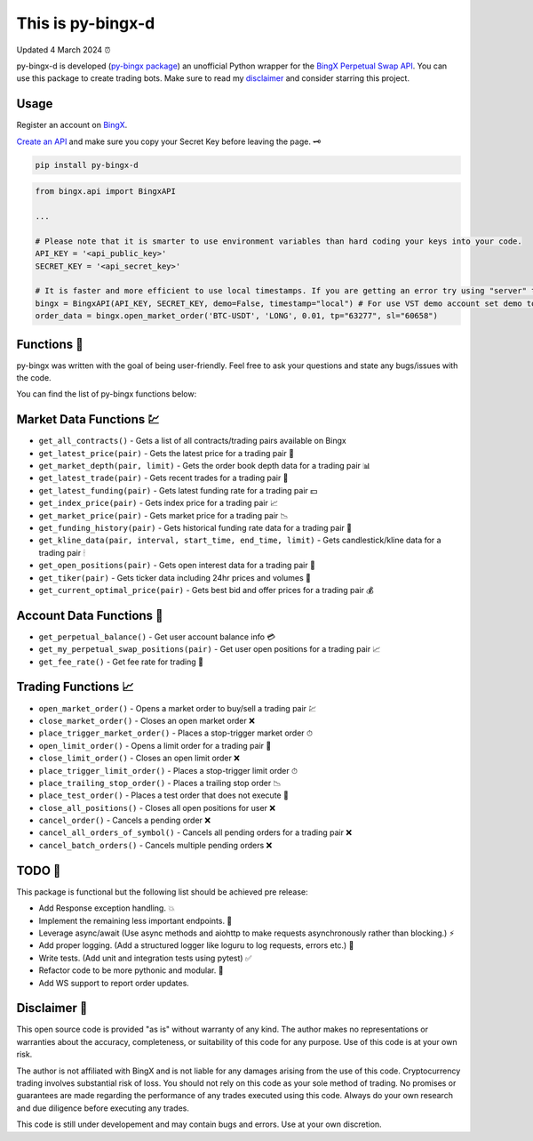 ==================
This is py-bingx-d
==================

Updated 4 March 2024 ⏰

.. image:: https://img.shields.io/pypi/v/py-bingx.svg
    :target: https://pypi.python.org/pypi/py-bingx

.. image:: https://img.shields.io/pypi/l/py-bingx.svg 
    :target: https://pypi.python.org/pypi/py-bingx

.. image:: https://img.shields.io/github/stars/amirinsight/py-bingx.svg?style=social&label=Stars 
   :target: https://github.com/amirinsight/py-bingx
   :alt: Star This Project


py-bingx-d is developed (`py-bingx package <https://github.com/amirinsight/py-bingx>`_) an unofficial Python wrapper for the `BingX Perpetual Swap API <https://bingx-api.github.io/docs/swap/introduce.html>`_. You can use this package to create trading bots. Make sure to read my `disclaimer <https://github.com/rikhtehgaran/py-bingx#disclaimer>`_ and consider starring this project.

Usage
-----

Register an account on `BingX <https://bingx.com/en-us/register>`_. 

`Create an API <https://bingx.com/en-us/account/api>`_
and make sure you copy your Secret Key before leaving the page. 🗝

.. code:: bash

    pip install py-bingx-d

.. code:: python

    from bingx.api import BingxAPI 

    ...

    # Please note that it is smarter to use environment variables than hard coding your keys into your code.
    API_KEY = '<api_public_key>' 
    SECRET_KEY = '<api_secret_key>'

    # It is faster and more efficient to use local timestamps. If you are getting an error try using "server" timestamp.
    bingx = BingxAPI(API_KEY, SECRET_KEY, demo=False, timestamp="local") # For use VST demo account set demo to True
    order_data = bingx.open_market_order('BTC-USDT', 'LONG', 0.01, tp="63277", sl="60658")

Functions 🧰
------------

py-bingx was written with the goal of being user-friendly. Feel free to ask your questions and state any bugs/issues with the code.

You can find the list of py-bingx functions below: 

Market Data Functions 💹
------------------------

- ``get_all_contracts()`` - Gets a list of all contracts/trading pairs available on Bingx 
- ``get_latest_price(pair)`` - Gets the latest price for a trading pair 💱
- ``get_market_depth(pair, limit)`` - Gets the order book depth data for a trading pair 📊
- ``get_latest_trade(pair)`` - Gets recent trades for a trading pair 💸
- ``get_latest_funding(pair)`` - Gets latest funding rate for a trading pair 💵
- ``get_index_price(pair)`` - Gets index price for a trading pair 📈
- ``get_market_price(pair)`` - Gets market price for a trading pair 📉
- ``get_funding_history(pair)`` - Gets historical funding rate data for a trading pair 📜
- ``get_kline_data(pair, interval, start_time, end_time, limit)`` - Gets candlestick/kline data for a trading pair 🕯
- ``get_open_positions(pair)`` - Gets open interest data for a trading pair 👀
- ``get_tiker(pair)`` - Gets ticker data including 24hr prices and volumes 📣
- ``get_current_optimal_price(pair)`` - Gets best bid and offer prices for a trading pair 💰

Account Data Functions  👤
--------------------------

- ``get_perpetual_balance()`` - Get user account balance info 💳
- ``get_my_perpetual_swap_positions(pair)`` - Get user open positions for a trading pair 📈
- ``get_fee_rate()`` - Get fee rate for trading 💸

Trading Functions 📈
--------------------

- ``open_market_order()`` - Opens a market order to buy/sell a trading pair 💹
- ``close_market_order()`` - Closes an open market order ❌
- ``place_trigger_market_order()`` - Places a stop-trigger market order ⏱
- ``open_limit_order()`` - Opens a limit order for a trading pair 🎯
- ``close_limit_order()`` - Closes an open limit order ❌
- ``place_trigger_limit_order()`` - Places a stop-trigger limit order ⏱
- ``place_trailing_stop_order()`` - Places a trailing stop order 📉
- ``place_test_order()`` - Places a test order that does not execute 🧪
- ``close_all_positions()`` - Closes all open positions for user  ❌
- ``cancel_order()`` - Cancels a pending order ❌
- ``cancel_all_orders_of_symbol()`` - Cancels all pending orders for a trading pair ❌
- ``cancel_batch_orders()`` - Cancels multiple pending orders ❌

TODO 📝
-------

This package is functional but the following list should be achieved pre release:

- Add Response exception handling. 💥
- Implement the remaining less important endpoints. 🔧
- Leverage async/await (Use async methods and aiohttp to make requests asynchronously rather than blocking.) ⚡
- Add proper logging. (Add a structured logger like loguru to log requests, errors etc.) 📝
- Write tests. (Add unit and integration tests using pytest) ✅
- Refactor code to be more pythonic and modular. 🐍
- Add WS support to report order updates.

Disclaimer 📜
-------------

This open source code is provided "as is" without warranty of any kind. The author makes no representations or warranties about the accuracy, completeness, or suitability of this code for any purpose. Use of this code is at your own risk.

The author is not affiliated with BingX and is not liable for any damages arising from the use of this code. Cryptocurrency trading involves substantial risk of loss. You should not rely on this code as your sole method of trading. No promises or guarantees are made regarding the performance of any trades executed using this code. Always do your own research and due diligence before executing any trades.

This code is still under developement and may contain bugs and errors. Use at your own discretion.
